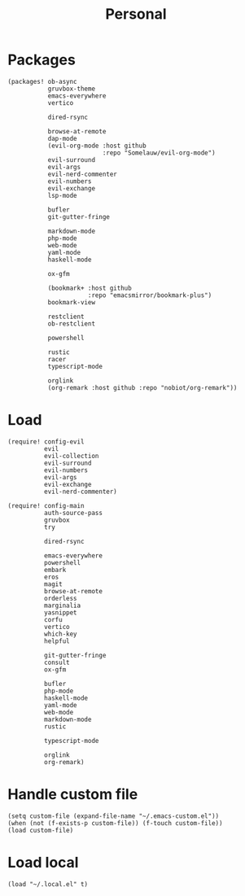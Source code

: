 #+TITLE: Personal
#+PROPERTY: header-args :dir ${HOME}/.local/emacs/configs/personal :tangle-relative 'dir

* Packages 
#+begin_src elisp :tangle init.el
(packages! ob-async
           gruvbox-theme
           emacs-everywhere
           vertico

           dired-rsync

           browse-at-remote
           dap-mode
           (evil-org-mode :host github
                          :repo "Somelauw/evil-org-mode")
           evil-surround
           evil-args
           evil-nerd-commenter
           evil-numbers
           evil-exchange
           lsp-mode

           bufler
           git-gutter-fringe

           markdown-mode
           php-mode
           web-mode
           yaml-mode
           haskell-mode
           
           ox-gfm

           (bookmark+ :host github
                      :repo "emacsmirror/bookmark-plus")
           bookmark-view

           restclient
           ob-restclient

           powershell

           rustic
           racer
           typescript-mode

           orglink
           (org-remark :host github :repo "nobiot/org-remark"))
#+END_SRC

* Load
#+begin_src elisp :tangle init.el
(require! config-evil
          evil
          evil-collection
          evil-surround
          evil-numbers
          evil-args
          evil-exchange
          evil-nerd-commenter)

(require! config-main
          auth-source-pass
          gruvbox
          try

          dired-rsync

          emacs-everywhere
          powershell
          embark
          eros
          magit
          browse-at-remote
          orderless
          marginalia
          yasnippet
          corfu
          vertico
          which-key
          helpful

          git-gutter-fringe
          consult
          ox-gfm

          bufler
          php-mode
          haskell-mode
          yaml-mode
          web-mode
          markdown-mode
          rustic

          typescript-mode

          orglink
          org-remark)
#+END_SRC

* Handle custom file
#+begin_src elisp :tangle init.el
(setq custom-file (expand-file-name "~/.emacs-custom.el"))
(when (not (f-exists-p custom-file)) (f-touch custom-file))
(load custom-file)
#+END_SRC

* Load local 
#+begin_src elisp :tangle init.el
(load "~/.local.el" t)
#+end_src


